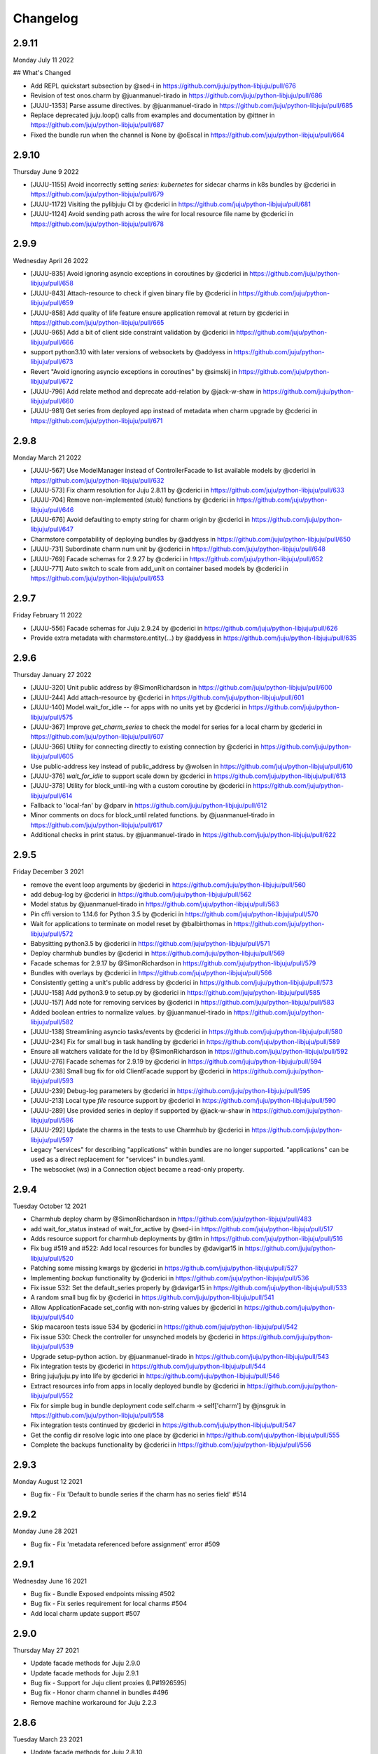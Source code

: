 Changelog
---------

2.9.11
^^^^^^

Monday July 11 2022

## What's Changed

* Add REPL quickstart subsection by @sed-i in https://github.com/juju/python-libjuju/pull/676
* Revision of test onos.charm by @juanmanuel-tirado in https://github.com/juju/python-libjuju/pull/686
* [JUJU-1353] Parse assume directives. by @juanmanuel-tirado in https://github.com/juju/python-libjuju/pull/685
* Replace deprecated juju.loop() calls from examples and documentation by @ittner in https://github.com/juju/python-libjuju/pull/687
* Fixed the bundle run when the channel is None by @oEscal in https://github.com/juju/python-libjuju/pull/664

2.9.10
^^^^^^

Thursday June 9 2022

* [JUJU-1155] Avoid incorrectly setting `series: kubernetes` for sidecar charms in k8s bundles by @cderici in https://github.com/juju/python-libjuju/pull/679
* [JUJU-1172] Visiting the pylibjuju CI by @cderici in https://github.com/juju/python-libjuju/pull/681
* [JUJU-1124] Avoid sending path across the wire for local resource file name by @cderici in https://github.com/juju/python-libjuju/pull/678

2.9.9
^^^^^

Wednesday April 26 2022

* [JUJU-835] Avoid ignoring asyncio exceptions in coroutines by @cderici in https://github.com/juju/python-libjuju/pull/658
* [JUJU-843] Attach-resource to check if given binary file by @cderici in https://github.com/juju/python-libjuju/pull/659
* [JUJU-858] Add quality of life feature ensure application removal at return by @cderici in https://github.com/juju/python-libjuju/pull/665
* [JUJU-965] Add a bit of client side constraint validation by @cderici in https://github.com/juju/python-libjuju/pull/666
* support python3.10 with later versions of websockets by @addyess in https://github.com/juju/python-libjuju/pull/673
* Revert "Avoid ignoring asyncio exceptions in coroutines" by @simskij in https://github.com/juju/python-libjuju/pull/672
* [JUJU-796] Add relate method and deprecate add-relation by @jack-w-shaw in https://github.com/juju/python-libjuju/pull/660
* [JUJU-981] Get series from deployed app instead of metadata when charm upgrade by @cderici in https://github.com/juju/python-libjuju/pull/671

2.9.8
^^^^^

Monday March 21 2022

* [JUJU-567] Use ModelManager instead of ControllerFacade to list available models by @cderici in https://github.com/juju/python-libjuju/pull/632
* [JUJU-573] Fix charm resolution for Juju 2.8.11 by @cderici in https://github.com/juju/python-libjuju/pull/633
* [JUJU-704] Remove non-implemented (stuıb) functions by @cderici in https://github.com/juju/python-libjuju/pull/646
* [JUJU-676] Avoid defaulting to empty string for charm origin by @cderici in https://github.com/juju/python-libjuju/pull/647
* Charmstore compatability of deploying bundles by @addyess in https://github.com/juju/python-libjuju/pull/650
* [JUJU-731] Subordinate charm num unit by @cderici in https://github.com/juju/python-libjuju/pull/648
* [JUJU-769] Facade schemas for 2.9.27 by @cderici in https://github.com/juju/python-libjuju/pull/652
* [JUJU-771] Auto switch to scale from add_unit on container based models by @cderici in https://github.com/juju/python-libjuju/pull/653

2.9.7
^^^^^

Friday February 11 2022

* [JUJU-556] Facade schemas for Juju 2.9.24 by @cderici in https://github.com/juju/python-libjuju/pull/626
* Provide extra metadata with charmstore.entity(...)  by @addyess in https://github.com/juju/python-libjuju/pull/635

2.9.6
^^^^^

Thursday January 27 2022

* [JUJU-320] Unit public address by @SimonRichardson in https://github.com/juju/python-libjuju/pull/600
* [JUJU-244] Add attach-resource by @cderici in https://github.com/juju/python-libjuju/pull/601
* [JUJU-140] Model.wait_for_idle -- for apps with no units yet by @cderici in https://github.com/juju/python-libjuju/pull/575
* [JUJU-367] Improve `get_charm_series` to check the model for series for a local charm by @cderici in https://github.com/juju/python-libjuju/pull/607
* [JUJU-366] Utility for connecting directly to existing connection by @cderici in https://github.com/juju/python-libjuju/pull/605
* Use public-address key instead of public_address by @wolsen in https://github.com/juju/python-libjuju/pull/610
* [JUJU-376] `wait_for_idle` to support scale down by @cderici in https://github.com/juju/python-libjuju/pull/613
* [JUJU-378] Utility for block_until-ing with a custom coroutine by @cderici in https://github.com/juju/python-libjuju/pull/614
* Fallback to 'local-fan' by @dparv in https://github.com/juju/python-libjuju/pull/612
* Minor comments on docs for block_until related functions. by @juanmanuel-tirado in https://github.com/juju/python-libjuju/pull/617
* Additional checks in print status. by @juanmanuel-tirado in https://github.com/juju/python-libjuju/pull/622

2.9.5
^^^^^

Friday December 3 2021

* remove the event loop arguments by @cderici in https://github.com/juju/python-libjuju/pull/560
* add debug-log by @cderici in https://github.com/juju/python-libjuju/pull/562
* Model status by @juanmanuel-tirado in https://github.com/juju/python-libjuju/pull/563
* Pin cffi version to 1.14.6 for Python 3.5 by @cderici in https://github.com/juju/python-libjuju/pull/570
* Wait for applications to terminate on model reset by @balbirthomas in https://github.com/juju/python-libjuju/pull/572
* Babysitting python3.5 by @cderici in https://github.com/juju/python-libjuju/pull/571
* Deploy charmhub bundles by @cderici in https://github.com/juju/python-libjuju/pull/569
* Facade schemas for 2.9.17 by @SimonRichardson in https://github.com/juju/python-libjuju/pull/579
* Bundles with overlays by @cderici in https://github.com/juju/python-libjuju/pull/566
* Consistently getting a unit's public address by @cderici in https://github.com/juju/python-libjuju/pull/573
* [JUJU-158] Add python3.9 to setup.py by @cderici in https://github.com/juju/python-libjuju/pull/585
* [JUJU-157] Add note for removing services by @cderici in https://github.com/juju/python-libjuju/pull/583
* Added boolean entries to normalize values. by @juanmanuel-tirado in https://github.com/juju/python-libjuju/pull/582
* [JUJU-138] Streamlining asyncio tasks/events by @cderici in https://github.com/juju/python-libjuju/pull/580
* [JUJU-234] Fix for small bug in task handling by @cderici in https://github.com/juju/python-libjuju/pull/589
* Ensure all watchers validate for the Id by @SimonRichardson in https://github.com/juju/python-libjuju/pull/592
* [JUJU-276] Facade schemas for 2.9.19 by @cderici in https://github.com/juju/python-libjuju/pull/594
* [JUJU-238] Small bug fix for old ClientFacade support by @cderici in https://github.com/juju/python-libjuju/pull/593
* [JUJU-239] Debug-log parameters by @cderici in https://github.com/juju/python-libjuju/pull/595
* [JUJU-213] Local type `file` resource support by @cderici in https://github.com/juju/python-libjuju/pull/590
* [JUJU-289] Use provided series in deploy if supported by @jack-w-shaw in https://github.com/juju/python-libjuju/pull/596
* [JUJU-292] Update the charms in the tests to use Charmhub by @cderici in https://github.com/juju/python-libjuju/pull/597
* Legacy "services" for describing "applications" within bundles are no longer supported. "applications" can be used as a direct replacement for "services" in bundles.yaml.
* The websocket (ws) in a Connection object became a read-only property.

2.9.4
^^^^^

Tuesday October 12 2021

* Charmhub deploy charm by @SimonRichardson in https://github.com/juju/python-libjuju/pull/483
* add wait_for_status instead of wait_for_active by @sed-i in https://github.com/juju/python-libjuju/pull/517
* Adds resource support for charmhub deployments by @tlm in https://github.com/juju/python-libjuju/pull/516
* Fix bug #519 and #522: Add local resources for bundles by @davigar15 in https://github.com/juju/python-libjuju/pull/520
* Patching some missing kwargs by @cderici in https://github.com/juju/python-libjuju/pull/527
* Implementing `backup` functionality by @cderici in https://github.com/juju/python-libjuju/pull/536
* Fix issue 532: Set the default_series properly by @davigar15 in https://github.com/juju/python-libjuju/pull/533
* A random small bug fix by @cderici in https://github.com/juju/python-libjuju/pull/541
* Allow ApplicationFacade set_config with non-string values by @cderici in https://github.com/juju/python-libjuju/pull/540
* Skip macaroon tests issue 534 by @cderici in https://github.com/juju/python-libjuju/pull/542
* Fix issue 530: Check the controller for unsynched models by @cderici in https://github.com/juju/python-libjuju/pull/539
* Upgrade setup-python action. by @juanmanuel-tirado in https://github.com/juju/python-libjuju/pull/543
* Fix integration tests by @cderici in https://github.com/juju/python-libjuju/pull/544
* Bring juju/juju.py into life by @cderici in https://github.com/juju/python-libjuju/pull/546
* Extract resources info from apps in locally deployed bundle by @cderici in https://github.com/juju/python-libjuju/pull/552
* Fix for simple bug in bundle deployment code self.charm -> self['charm'] by @jnsgruk in https://github.com/juju/python-libjuju/pull/558
* Fix integration tests continued by @cderici in https://github.com/juju/python-libjuju/pull/547
* Get the config dir resolve logic into one place by @cderici in https://github.com/juju/python-libjuju/pull/555
* Complete the backups functionality by @cderici in https://github.com/juju/python-libjuju/pull/556

2.9.3
^^^^^

Monday August 12 2021

* Bug fix - Fix 'Default to bundle series if the charm has no series field' #514

2.9.2
^^^^^

Monday June 28 2021

* Bug fix - Fix 'metadata referenced before assignment' error #509

2.9.1
^^^^^

Wednesday June 16 2021

* Bug fix - Bundle Exposed endpoints missing #502
* Bug fix - Fix series requirement for local charms #504
* Add local charm update support #507

2.9.0
^^^^^

Thursday May 27 2021

* Update facade methods for Juju 2.9.0
* Update facade methods for Juju 2.9.1
* Bug fix - Support for Juju client proxies (LP#1926595)
* Bug fix - Honor charm channel in bundles #496
* Remove machine workaround for Juju 2.2.3

2.8.6
^^^^^

Tuesday March 23 2021

* Update facade methods for Juju 2.8.10
* Bug fix - Fix typo in param name for ScaleApplications
* Introduction of hostname property for Machines

2.8.5
^^^^^

Monday February 8 2021

 * Implement add_space and get_spaces.
 * Update facade controllers.
 * Support already archived (.charm or .zip) local charms.
 * Introduction of wait_for_bundle method.
 * Bug fix - Handle None in list_offers results
 * Bug fix - Update libraries to support Python 3.9+

2.8.4
^^^^^

Thursday October 1 2020

 * Update facade methods for Juju 2.8.3
 * Bug fix - Add force and max wait for destroying a model
 * Bug fix - Fix derivation of the application status

2.8.3
^^^^^

Friday August 28 2020

 * Bug fix - Export the CAAS model operator facade (#434)
 * Bug fix - Allow passing controllers to prevent consume reading local filesystem (#436)


2.8.2
^^^^^

Tuesday July 14 2020

 * Update facade methods for Juju 2.8.1
 * Add documentation to the client API methods (using the 2.8.1 changes)
 * Bug fix -Fixes application status being reported as unset (#430)
 * Bug fix - Handle Network Unreachable OSErrors (#426)

2.8.1
^^^^^

Monday May 18 2020

 * Fix positional argument usage in facade calls.
 * Add get shim to facade types.
 * Fix SSH await on unit
 * Fix integration tests
 * Fix tox.ini to use supported python versions.
 * Fix constraints regex using subscript on matches (py36).
 * Fix facade return type documentation.
 * Fix schema objects with array values.
 * Fix subscript lookups by using JSON keys.
 * Add definition test.

2.8.0
^^^^^

Wednesday May 13 2020

 * Update facade methods for Juju 2.8.0
 * Fixes codegen for Python 3.7+
 * Nested facade definitions are now deserialised properly (e.g. storage on ApplicationDeploy)
 * Missing client facades are now ignored and a warning is printed (#382)
 * Add SCP example (#383)
 * Add watch_model_summaries method to Controller (#390)
 * Bug fix - make_archive on Model handles symlinks (#391 #392)
 * Add SSH support for units and machines (#393)
 * Add connection HA support (#402)
 * Bug fix - resolve api_endpoints from controller (#406 #407)

2.7.1
^^^^^

Thursday January 9 2020

 * Added the missing facade type, when attempting to connect to a model.

2.7.0
^^^^^

Tuesday January 7 2020

 * Update facade methods for Juju 2.7.0
 * Fix an issue when querying CMR relations (#366) 
 * Fix storage support in bundles (#361)
 * Fix reporting of unit leaders (#374)
 * AddCloud API support (#370)

2.6.3
^^^^^

 * Refactor bundle handler code so that it can be more resilient against changes
   to the bundle changes API.
 * Updated the dependencies to the latest version (pyyaml)

2.6.2
^^^^^
Wednesday August 27 2019

 * Fixes validation issue with a go interface{} type (Any type) being returned
   from the Juju API server (#344)

2.6.1
^^^^^
Wednesday August 21 2019

 * Pylibjuju now validates arguments correctly, instead of relying on default
   positional argument values.

2.6.0
^^^^^
Wednesday August 14 2019

* Update facade methods for Juju 2.6.6
* Pylibjuju release now follows the cadence of Juju releases, which also
  includes bumping the version number to follow suit.
* Pinned API facades. All facades in Pylibjuju are now pinned to a set of
  facade versions that is more conservative to prevent breakages against new
  features. The ability to override the pinned facades and specify your own
  facade versions is possible upon connection to a controller or model.
* Cross model relations (CMR) when deploying and adding relations. Additionally
  getting information about the CMR offers are available on the model.
* Cross model relations (CMR) in bundles.
* Ability to export bundle including overlays.
* Manual provisioning without a ubuntu user (#335)
* Addition of remote applications when adding relations via SAAS blocks
* Applying topological sorting to bundle changes API response, allows deployment
  of complex bundles possible.
* Updated definitions types to include the latest information from Juju.
* Keyword arguments (`unknown_field` in code) are now available on Juju
  responses.

0.11.7
^^^^^^
Wednesday April 19 2019

* Update facade methods for Juju 2.6.4
* Support for trusted bundles and charms (See: Trust_ documentation)

.. _Trust: https://discourse.jujucharms.com/t/deploying-applications-advanced/1061#heading--trusting-an-application-with-a-credential

0.11.6
^^^^^^
Wednesday May 22 2019

* Disable hostname checking on controller connection (#305)
* Handle RedirectError payloads returned by Login RPCs (#303)


0.11.5
^^^^^^
Monday April 1 2019

* Handle deltas of unknown types (fixes connecting to Juju 2.6 controllers) (#299)
* Test fixes (#298)


0.11.4
^^^^^^
Monday April 1 2019

* Additional work with annotations. (#290)
* Check server cert. (#296)


0.11.3
^^^^^^
Wednesday March 13 2019

* k8s bundles no longer have application placement (#293)
* Add retry for connection if all endpoints fail (#288)
* Support generation of registration string for model sharing. (#279)
* Add Twine for dist upload on release (#284)


0.11.2
^^^^^^
Wednesday January 16 2019

* update facade methods for Juju 2.5-rc2 (#281)
* Add test case for redirect during connect (#275)
* Implement App.get_resources and pinned resources in bundles (#278)


0.11.1
^^^^^^
Thursday December 13 2018

* Fix bundles with subordinates for Juju <2.5 (#277)


0.11.0
^^^^^^
Tuesday December 11 2018

* Updates for new Juju version (#274)
* Fix wrong variable name in revoke_model function (#271)


0.10.2
^^^^^^
Tuesday September 18 2018

* set include_stats to false to reduce request time (#266)


0.10.1
^^^^^^
Monday September 17 2018

* Retry ssh in manual provision test (#265)
* Clean up lint and add lint coverage to travis config (#263)
* Increase the timeout for charmstore connections (#262)
* Fix log level of `Driver connected to juju` message (#258)


0.10.0
^^^^^^
Thursday August 16 2018

* Fix error due to scp extra opts order (#260)
* Implement set/get model constraints (#253)


0.9.1
^^^^^
Monday July 16 2018

* Update websockets to 6.0 to fix OS X support due to Brew update to Py3.7 (#254)


0.9.0
^^^^^
Friday June 29 2018

* python3.7 compatibility updates (#251)
* Handle juju not installed in is_bootstrapped for tests (#250)
* Add app.reset_config(list). (#249)
* Implement model.get_action_status (#248)
* Fix `make client` in Python 3.6 (#247)


0.8.0
^^^^^
Thursday June 14 2018

* Add support for adding a manual (ssh) machine (#240)
* Backwards compatibility fixes (#213)
* Implement model.get_action_output (#242)
* Fix JSON serialization error for bundle with lxd to unit placement (#243)
* Fix reference in docs to connect_current (#239)
* Wrap machine agent status workaround in version check (#238)
* Convert seconds to nanoseconds for juju.unit.run (#237)
* Fix spurious intermittent failure in test_machines.py::test_status (#236)
* Define an unused juju-zfs lxd storage pool for Travis (#235)
* Add support for Application get_actions (#234)


0.7.5
^^^^^
Friday May 18 2018

* Surface errors from bundle plan (#233)
* Always send auth-tag even with macaroon auth (#217)
* Inline jsonfile credential when sending to controller (#231)

0.7.4
^^^^^
Tuesday Apr 24 2018

* Always parse tags and spaces constraints to lists (#228)
* Doc index improvements (#211)
* Add doc req to force newer pymacaroons to fix RTD builds
* Fix dependency conflict for building docs

0.7.3
^^^^^
Tuesday Feb 20 2018

* Full macaroon bakery support (#206)
* Fix regression with deploying local charm, add test case (#209)
* Expose a machines series (#208)
* Automated test runner fixes (#205)

0.7.2
^^^^^
Friday Feb 9 2018

* Support deploying bundle YAML file directly (rather than just directory) (#202)

0.7.1
^^^^^
Monday Dec 18 2017

* Fix missed renames of model_uuids (#197)

0.7.0
^^^^^
Fri Dec 15 2017

* Fix race condition in adding relations (#192)
* Fix race condition in connection monitor test (#183)
* Fix example in README (#178)
* Fix rare hang during Unit.run (#177)
* Fix licensing quirks (#176)
* Refactor model handling (#171)
* Refactor users handling, add get_users (#170)
* Upload credential to controller when adding model (#168)
* Support 'applications' key in bundles (#165)
* Improve handling of thread error handling for loop.run() (#169)
* Fix encoding when using to_json() (#166)
* Fix intermittent test failures (#167)

0.6.1
^^^^^
Fri Sept 29 2017

* Fix failure when controller supports newer facade version (#145)
* Fix test failures (#163)
* Fix SSH key handling when adding a new model (#161)
* Make Application.upgrade_charm upgrade resources (#158)
* Expand integration tests to use stable/edge versions of juju (#155)
* Move docs to ReadTheDocs (https://pythonlibjuju.readthedocs.io/en/latest/)

0.6.0
^^^^^
Thu June 29 2017

* Implement scp functionality (#149)
* Add Unit.public_address property (#153)
* Adds support for getting/setting config on a model (#152)

0.5.3
^^^^^
Thu June 22 2017

* Improve handling of closed connections (#148)
* Configurable and larger max message size (#146)

0.5.2
^^^^^
Wed June 14 2017

* Fix deploying non-stable channels and explicit revs (#144)

0.5.1
^^^^^
Tue June 13 2017

* Update schema for Juju 2.3 alpha1 (#142)
* Improve API doc navigation and coverage (#141)
* Add type info to Model.add_machine docs (#138)

0.5.0
^^^^^
Thu June 8 2017

* Add machine status properties (#133)
* Add model context manager (#128)
* Implement Application.upgrade_charm method (#132)

0.4.3
^^^^^
Thu June 1 2017

* Accept new / unknown API fields gracefully (#131)
* Add support for new agent-version field in ModelInfo (#131)
* Replace pip with pip3 in install instructions (#129)
* Strip local:-prefix from local charm urls (#121)

0.4.2
^^^^^
Wed May 10 2017

* Support (and prefer) per-controller macaroon files (#125)

0.4.1
^^^^^
Wed Apr 27 2017

* Remove VERSION_MAP and rely on facade list from controller (#118)
* Refactor connection task management to avoid cancels (#117)
* Refactored login code to better handle redirects (#116)

0.4.0
^^^^^
Wed Apr 19 2017

* Feature/api version support (#109)
* Expanding controller.py with basic user functions, get_models and
  destroy (#89)
* Added Monitor class to Connection. (#105)
* Support placement lists (#103)
* Include resources from store when deploying (#102)
* Allow underscore to dash translation when accessing model
  attributes (#101)
* Added controller to ssh fix. (#100)
* Regen schema to pick up missing APIs
* Improve error handling
* Fix issue where we do not check to make sure that we are receiving the
  correct response.
* Retry calls to charmstore and increase timeout to 5s
* Make connect_model and deploy a bit more friendly
* Fix model name not including user
* Implement Model.get_status
* Add integration tests.

0.3.0
^^^^^
Mon Feb 27 2017

* Fix docstrings for placement directives.
* Implement Model.add_machine()
* Bug fix - "to" parameter to Model.deploy() was broken
* Add docs and examples for adding machines and containers and deploying
  charms to them.
* Make Machine.destroy() block the current coroutine, returning only after
  the machine is actually removed from the remote model. This is more
  consistent with the way the other apis work (e.g. Model.deploy(),
  Application.add_unit(), etc).
* Raise NotImplementedError in all unimplemented method stubs instead of
  silently passing.

0.2.0
^^^^^
Thu Feb 16 2017

* Add default ssh key to newly created model.
* Add loop helpers and simplify examples/deploy.py
* Add support for deploying local charms, and bundles containing local charm paths.
* Add ability to get cloud name for controller.
* Bug fix - fix wrong api used in Model.destroy_unit()
* Add error detection in bundle deploy.

0.1.2
^^^^^
Thu Dec 22 2016

* Bug fix - Include docs in package

0.1.1
^^^^^
Thu Dec 22 2016

* Bug fix - Include VERSION file in package

0.1.0
^^^^^
Wed Dec 21 2016

* Initial Release
